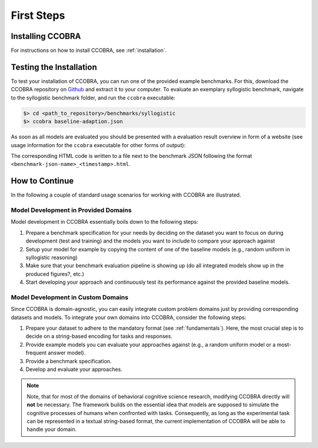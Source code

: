 .. _firststeps:

First Steps
===========

Installing CCOBRA
-----------------

For instructions on how to install CCOBRA, see :ref:`installation`.

Testing the Installation
------------------------

To test your installation of CCOBRA, you can run one of the provided example
benchmarks. For this, download the CCOBRA repository on `Github <https://github.com/CognitiveComputationLab/ccobra>`_ and extract
it to your computer. To evaluate an exemplary syllogistic benchmark, navigate
to the syllogistic benchmark folder, and run the ``ccobra`` executable:

.. code:: none

    $> cd <path_to_repository>/benchmarks/syllogistic
    $> ccobra baseline-adaption.json

As soon as all models are evaluated you should be presented with a evaluation
result overview in form of a website (see usage information for the ``ccobra``
executable for other forms of output):

.. image:: /_static/result.png

The corresponding HTML code is written to a file next to the benchmark JSON following the format ``<benchmark-json-name>_<timestamp>.html``.

How to Continue
---------------

In the following a couple of standard usage scenarios for working with CCOBRA
are illustrated.

Model Development in Provided Domains
^^^^^^^^^^^^^^^^^^^^^^^^^^^^^^^^^^^^^

Model development in CCOBRA essentially boils down to the following steps:

1. Prepare a benchmark specification for your needs by deciding on the
   dataset you want to focus on during development (test and training)
   and the models you want to include to compare your approach against
2. Setup your model for example by copying the content of one of the
   baseline models (e.g., random uniform in syllogistic reasoning)
3. Make sure that your benchmark evaluation pipeline is showing up (do
   all integrated models show up in the produced figures?, etc.)
4. Start developing your approach and continuously test its performance
   against the provided baseline models.

Model Development in Custom Domains
^^^^^^^^^^^^^^^^^^^^^^^^^^^^^^^^^^^

Since CCOBRA is domain-agnostic, you can easily integrate custom problem
domains just by providing corresponding datasets and models. To integrate
your own domains into CCOBRA, consider the following steps:

1. Prepare your dataset to adhere to the mandatory format (see :ref:`fundamentals`).
   Here, the most crucial step is to decide on a string-based encoding for
   tasks and responses.
2. Provide example models you can evaluate your approaches against (e.g.,
   a random uniform model or a most-frequent answer model).
3. Provide a benchmark specification.
4. Develop and evaluate your approaches.

.. note:: Note, that for most of the domains of behavioral cognitive science research,
    modifying CCOBRA directly will **not** be necessary. The framework builds on
    the essential idea that models are supposed to simulate the cognitive processes
    of humans when confronted with tasks. Consequently, as long as the experimental
    task can be represented in a textual string-based format, the current
    implementation of CCOBRA will be able to handle your domain.
